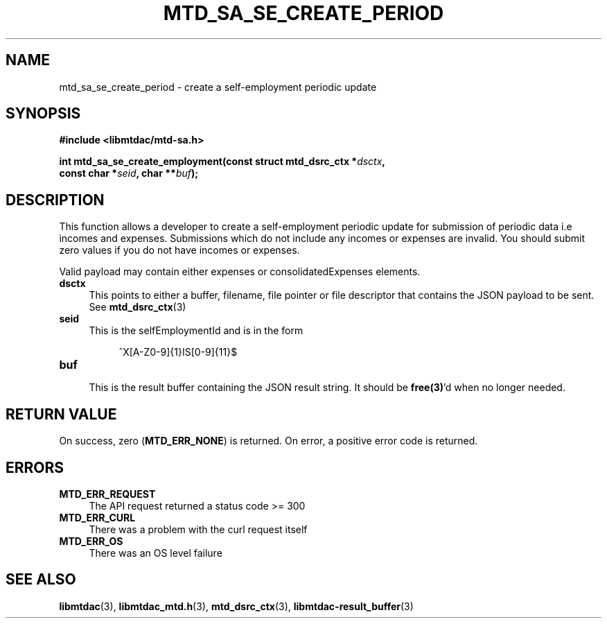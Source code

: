 .TH MTD_SA_SE_CREATE_PERIOD 3 "June 7, 2020" "" "libmtdac"

.SH NAME

mtd_sa_se_create_period \- create a self-employment periodic update

.SH SYNOPSIS

.B #include <libmtdac/mtd-sa.h>
.PP
.nf
.BI "int mtd_sa_se_create_employment(const struct mtd_dsrc_ctx *" dsctx ",
.BI "                                const char *" seid ", char **" buf );
.ni

.SH DESCRIPTION

This function allows a developer to create a self-employment periodic update
for submission of periodic data i.e incomes and expenses. Submissions which do
not include any incomes or expenses are invalid. You should submit zero values
if you do not have incomes or expenses.
.PP
Valid payload may contain either expenses or consolidatedExpenses elements.

.TP 4
.B dsctx
This points to either a buffer, filename, file pointer or file descriptor that
contains the JSON payload to be sent. See
.BR mtd_dsrc_ctx (3)

.TP
.B seid
This is the selfEmploymentId and is in the form
.PP
.RS 8
^X[A-Z0-9]{1}IS[0-9]{11}$
.RE

.TP
.B buf
.RS 4
This is the result buffer containing the JSON result string. It should be
\fBfree(3)\fP'd when no longer needed.
.RE

.SH RETURN VALUE

On success, zero (\fBMTD_ERR_NONE\fP) is returned. On error, a positive error
code is returned.

.SH ERRORS

.TP 4
.B MTD_ERR_REQUEST
The API request returned a status code >= 300

.TP
.B MTD_ERR_CURL
There was a problem with the curl request itself

.TP
.B MTD_ERR_OS
There was an OS level failure

.SH SEE ALSO

.BR libmtdac (3),
.BR libmtdac_mtd.h (3),
.BR mtd_dsrc_ctx (3),
.BR libmtdac-result_buffer (3)
